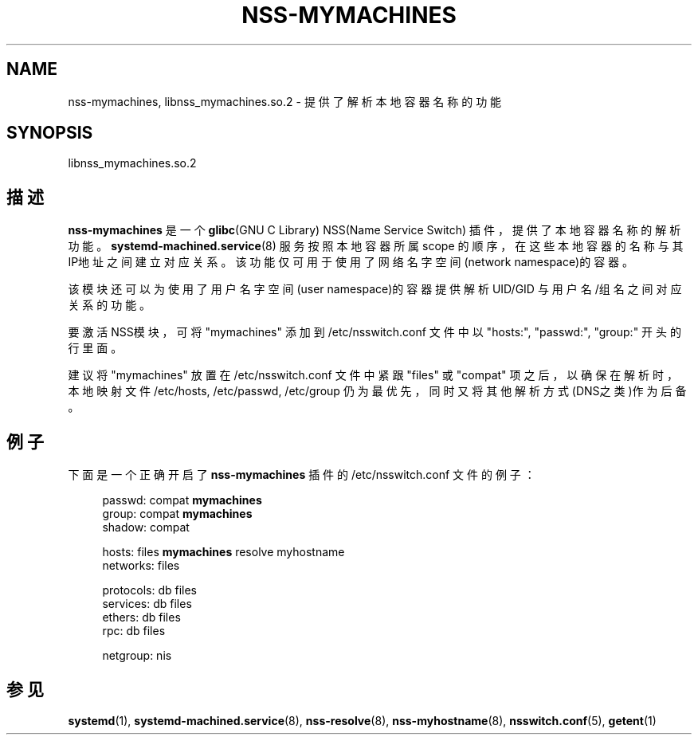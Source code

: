 '\" t
.TH "NSS\-MYMACHINES" "8" "" "systemd 231" "nss-mymachines"
.\" -----------------------------------------------------------------
.\" * Define some portability stuff
.\" -----------------------------------------------------------------
.\" ~~~~~~~~~~~~~~~~~~~~~~~~~~~~~~~~~~~~~~~~~~~~~~~~~~~~~~~~~~~~~~~~~
.\" http://bugs.debian.org/507673
.\" http://lists.gnu.org/archive/html/groff/2009-02/msg00013.html
.\" ~~~~~~~~~~~~~~~~~~~~~~~~~~~~~~~~~~~~~~~~~~~~~~~~~~~~~~~~~~~~~~~~~
.ie \n(.g .ds Aq \(aq
.el       .ds Aq '
.\" -----------------------------------------------------------------
.\" * set default formatting
.\" -----------------------------------------------------------------
.\" disable hyphenation
.nh
.\" disable justification (adjust text to left margin only)
.ad l
.\" -----------------------------------------------------------------
.\" * MAIN CONTENT STARTS HERE *
.\" -----------------------------------------------------------------
.SH "NAME"
nss-mymachines, libnss_mymachines.so.2 \- 提供了解析本地容器名称的功能
.SH "SYNOPSIS"
.PP
libnss_mymachines\&.so\&.2
.SH "描述"
.PP
\fBnss\-mymachines\fR
是一个
\fBglibc\fR(GNU C Library) NSS(Name Service Switch) 插件， 提供了本地容器名称的解析功能。
\fBsystemd-machined.service\fR(8)
服务 按照本地容器所属 scope 的顺序， 在这些本地容器的名称与其IP地址之间建立对应关系。 该功能仅可用于使用了网络名字空间(network namespace)的容器。
.PP
该模块还可以为使用了用户名字空间(user namespace)的容器提供解析 UID/GID 与用户名/组名之间对应关系的功能。
.PP
要激活NSS模块，可将
"mymachines"
添加到
/etc/nsswitch\&.conf
文件中以
"hosts:",
"passwd:",
"group:"
开头的行里面。
.PP
建议将
"mymachines"
放置在
/etc/nsswitch\&.conf
文件中 紧跟
"files"
或
"compat"
项之后，以确保在解析时，本地映射文件
/etc/hosts,
/etc/passwd,
/etc/group
仍为最优先， 同时又将其他解析方式(DNS之类)作为后备。
.SH "例子"
.PP
下面是一个正确开启了
\fBnss\-mymachines\fR
插件的
/etc/nsswitch\&.conf
文件的例子：
.sp
.if n \{\
.RS 4
.\}
.nf
passwd:         compat \fBmymachines\fR
group:          compat \fBmymachines\fR
shadow:         compat

hosts:          files \fBmymachines\fR resolve myhostname
networks:       files

protocols:      db files
services:       db files
ethers:         db files
rpc:            db files

netgroup:       nis
.fi
.if n \{\
.RE
.\}
.SH "参见"
.PP
\fBsystemd\fR(1),
\fBsystemd-machined.service\fR(8),
\fBnss-resolve\fR(8),
\fBnss-myhostname\fR(8),
\fBnsswitch.conf\fR(5),
\fBgetent\fR(1)
.\" manpages-zh translator: 金步国
.\" manpages-zh comment: 金步国作品集：http://www.jinbuguo.com
